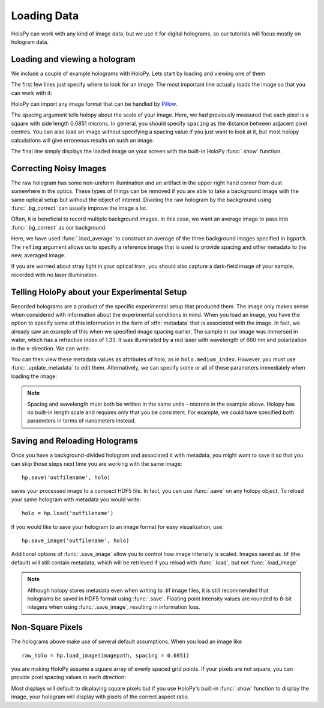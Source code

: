 .. _load_tutorial:

Loading Data
============

HoloPy can work with any kind of image data, but we use it for digital
holograms, so our tutorials will focus mostly on hologram data.

Loading and viewing a hologram
~~~~~~~~~~~~~~~~~~~~~~~~~~~~~~

We include a couple of example holograms with HoloPy. Lets start by
loading and viewing one of them
  
.. plot:: pyplots/show_example_holo.py
   :include-source:

.. testcode::
    :hide:

    import holopy as hp
    from holopy.core.io import get_example_data_path
    imagepath = get_example_data_path('image01.jpg')

The first few lines just specify where to look for an image. 
The most important line actually loads the image so that you can work with it: 

..  testcode::
    
    raw_holo = hp.load_image(imagepath, spacing = 0.0851)

HoloPy can import any image format that can be handled by `Pillow
<http://pillow.readthedocs.io/en/3.3.x/handbook/image-file-formats.html>`_.
 
The spacing argument tells holopy about the scale of your image. Here, we had 
previously measured that each pixel is a square with side length 0.0851 microns.
In general, you should specify ``spacing`` as the distance between adjacent pixel centres.
You can also load an image without specifying a spacing value if you just want
to look at it, but most holopy calculations will give erroneous results on such an image. 

The final line simply displays the loaded image on your screen 
with the built-in HoloPy :func:`.show` function. 

Correcting Noisy Images
~~~~~~~~~~~~~~~~~~~~~~~

The raw hologram has some non-uniform illumination and an artifact in the 
upper right hand corner from dust somewhere in the optics. These types of  
things can be removed if you are able to take a background image with the same optical setup but
without the object of interest. Dividing the raw hologram by the background using :func:`.bg_correct` 
can usually improve the image a lot.

..  testcode::

    bgpath = get_example_data_path('bg01.jpg')
    bg = hp.load_image(bgpath, spacing = 0.0851)
    holo = hp.core.process.bg_correct(raw_holo, bg)
    hp.show(holo)

..  plot:: pyplots/show_bg_holo.py

Often, it is beneficial to record multiple background images. In this case,
we want an average image to pass into :func:`.bg_correct` as our background. 

..  testcode::
     
    bgpath = get_example_data_path(['bg01.jpg', 'bg02.jpg', 'bg03.jpg'])
    bg = hp.core.io.load_average(bgpath, refimg = raw_holo)
    holo = hp.core.process.bg_correct(raw_holo, bg)
    hp.show(holo)

Here, we have used :func:`.load_average` to construct an average of the three background
images specified in ``bgpath``. The ``refimg`` argument allows us to specify a reference
image that is used to provide spacing and other metadata to the new, averaged image. 

If you are worried about stray light in your optical train, you should 
also capture a dark-field image of your sample, recorded with no laser illumination.

..  testcode::

    dfpath = get_example_data_path('df01.jpg')
    df = hp.load_image(dfpath, spacing = 0.0851)
    holo = hp.core.process.bg_correct(raw_holo, bg, df)
    hp.show(holo)

..  testcode::
    :hide:
    
    print(holo.values[0,0,0])

..  testoutput::
    :hide:
    
    0.919642857143

.. _metadata:

Telling HoloPy about your Experimental Setup
~~~~~~~~~~~~~~~~~~~~~~~~~~~~~~~~~~~~~~~~~~~~

Recorded holograms are a product of the specific experimental setup that produced them.
The image only makes sense when considered with information about the experimental 
conditions in mind. When you load an image, you have the option to specify some of this
information in the form of :dfn:`metadata` that is associated with the image. In fact, we 
already saw an example of this when we specified image spacing earlier. The sample in our
image was immersed in water, which has a refractive index of 1.33. It was illuminated by
a red laser with wavelength of 660 nm and polarization in the x-direction. We can write:

..  testcode::

    holo = hp.core.update_metadata(holo, medium_index = 1.33, illum_wavelen = 0.660, illum_polarization = (1,0))

You can then view these metadata values as attributes of holo, as in ``holo.medium_index``.
However, you must use :func:`.update_metadata` to edit them. Alternatively, we can specify
some or all of these parameters immediately when loading the image:

..  testcode::

    raw_holo = hp.load_image(imagepath, medium_index = 1.33, illum_wavelen = 0.660, spacing = 0.0851)

.. note::
    Spacing and wavelength must both be written in the same units - microns in the example
    above. Holopy has no built-in length scale and requires only that you be consistent. 
    For example, we could have specified both parameters in terms of nanometers instead.

..  testcode::
    :hide:
    
    print(holo.medium_index-holo.illum_wavelen)
    print(raw_holo.medium_index-raw_holo.illum_wavelen)

..  testoutput::
    :hide:
    
    0.67
    0.67

Saving and Reloading Holograms
~~~~~~~~~~~~~~~~~~~~~~~~~~~~~~

Once you have a background-divided hologram and associated it with metadata, you might
want to save it so that you can skip those steps next time you are working with the 
same image::
    
    hp.save('outfilename', holo)

saves your processed image to a compact HDF5 file. In fact, you can use :func:`.save` 
on any holopy object. To reload your same hologram with metadata you would write::

    holo = hp.load('outfilename')

If you would like to save your hologram to an image format for easy visualization, use::

    hp.save_image('outfilename', holo)

Additional options of :func:`.save_image` allow you to control how image intensity is scaled. 
Images saved as .tif (the default) will still contain metadata, which will be retrieved if
you reload with :func:`.load`, but not :func:`.load_image`

..  note::

    Although holopy stores metadata even when writing to .tif image files, it is still recommended that 
    holograms be saved in HDF5 format using :func:`.save`. Floating point intensity values are rounded 
    to 8-bit integers when using :func:`.save_image`, resulting in information loss.


Non-Square Pixels
~~~~~~~~~~~~~~~~~

The holograms above make use of several default assumptions.  When you load an image like ::

  raw_holo = hp.load_image(imagepath, spacing = 0.0851)

you are making HoloPy assume a square array of evenly spaced grid
points. If your pixels are not square, you can provide pixel spacing values in each direction: 

..  testcode::

  raw_holo = hp.load_image(imagepath, spacing = (0.0851, 0.0426))

Most displays will default to displaying square pixels but if you 
use HoloPy's built-in :func:`.show` function to display the image, your hologram will display
with pixels of the correct aspect ratio.
